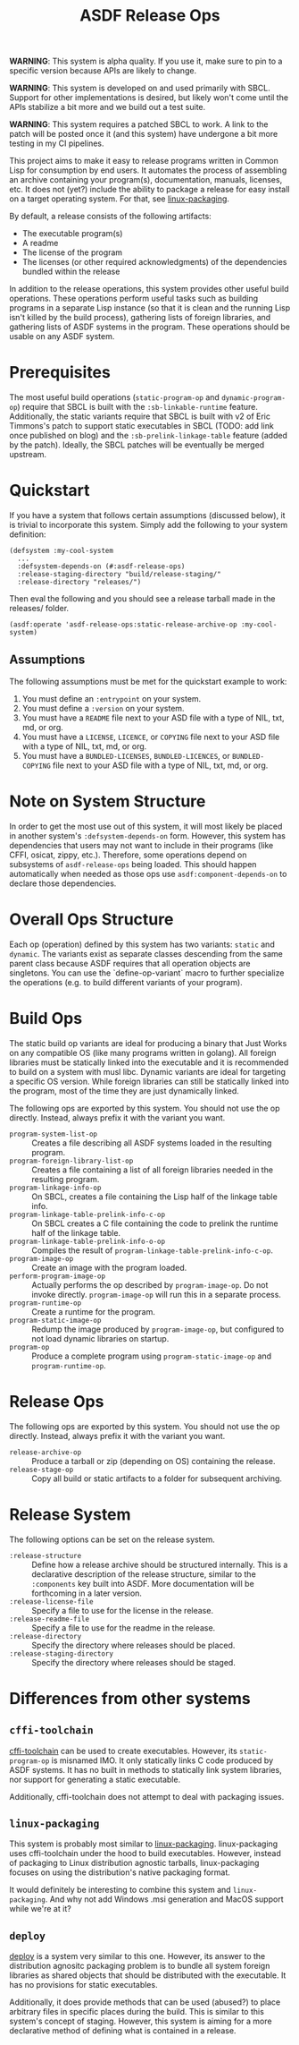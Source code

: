 #+TITLE: ASDF Release Ops

**WARNING**: This system is alpha quality. If you use it, make sure to pin to a
specific version because APIs are likely to change.

**WARNING**: This system is developed on and used primarily with SBCL. Support
for other implementations is desired, but likely won't come until the APIs
stabilize a bit more and we build out a test suite.

**WARNING**: This system requires a patched SBCL to work. A link to the patch
will be posted once it (and this system) have undergone a bit more testing in
my CI pipelines.

This project aims to make it easy to release programs written in Common Lisp
for consumption by end users. It automates the process of assembling an archive
containing your program(s), documentation, manuals, licenses, etc. It does not
(yet?) include the ability to package a release for easy install on a target
operating system. For that, see [[https://gitlab.com/ralt/linux-packaging/][linux-packaging]].

By default, a release consists of the following artifacts:

+ The executable program(s)
+ A readme
+ The license of the program
+ The licenses (or other required acknowledgments) of the dependencies bundled
  within the release

In addition to the release operations, this system provides other useful build
operations. These operations perform useful tasks such as building programs in
a separate Lisp instance (so that it is clean and the running Lisp isn't killed
by the build process), gathering lists of foreign libraries, and gathering
lists of ASDF systems in the program. These operations should be usable on any
ASDF system.

* Prerequisites

  The most useful build operations (=static-program-op= and
  =dynamic-program-op=) require that SBCL is built with the
  =:sb-linkable-runtime= feature. Additionally, the static variants require
  that SBCL is built with v2 of Eric Timmons's patch to support static
  executables in SBCL (TODO: add link once published on blog) and the
  =:sb-prelink-linkage-table= feature (added by the patch). Ideally, the SBCL
  patches will be eventually be merged upstream.

* Quickstart

  If you have a system that follows certain assumptions (discussed below), it
  is trivial to incorporate this system. Simply add the following to your
  system definition:

  #+begin_src common-lisp
    (defsystem :my-cool-system
      ...
      :defsystem-depends-on (#:asdf-release-ops)
      :release-staging-directory "build/release-staging/"
      :release-directory "releases/")
  #+end_src

  Then eval the following and you should see a release tarball made in the
  releases/ folder.

  #+begin_src common-lisp
    (asdf:operate 'asdf-release-ops:static-release-archive-op :my-cool-system)
  #+end_src

** Assumptions

   The following assumptions must be met for the quickstart example to work:

   1. You must define an =:entrypoint= on your system.
   2. You must define a =:version= on your system.
   3. You must have a =README= file next to your ASD file with a type of NIL,
      txt, md, or org.
   4. You must have a =LICENSE=, =LICENCE=, or =COPYING= file next to your ASD
      file with a type of NIL, txt, md, or org.
   5. You must have a =BUNDLED-LICENSES=, =BUNDLED-LICENCES=, or
      =BUNDLED-COPYING= file next to your ASD file with a type of NIL, txt, md,
      or org.

* Note on System Structure

  In order to get the most use out of this system, it will most likely be
  placed in another system's =:defsystem-depends-on= form. However, this system
  has dependencies that users may not want to include in their programs (like
  CFFI, osicat, zippy, etc.). Therefore, some operations depend on subsystems
  of =asdf-release-ops= being loaded. This should happen automatically when
  needed as those ops use =asdf:component-depends-on= to declare those
  dependencies.


* Overall Ops Structure

  Each op (operation) defined by this system has two variants: =static= and
  =dynamic=. The variants exist as separate classes descending from the same
  parent class because ASDF requires that all operation objects are
  singletons. You can use the `define-op-variant` macro to further specialize
  the operations (e.g. to build different variants of your program).

* Build Ops

  The static build op variants are ideal for producing a binary that Just Works
  on any compatible OS (like many programs written in golang). All foreign
  libraries must be statically linked into the executable and it is recommended
  to build on a system with musl libc. Dynamic variants are ideal for targeting
  a specific OS version. While foreign libraries can still be statically linked
  into the program, most of the time they are just dynamically linked.

  The following ops are exported by this system. You should not use the op
  directly. Instead, always prefix it with the variant you want.

  + =program-system-list-op= :: Creates a file describing all ASDF systems
    loaded in the resulting program.
  + =program-foreign-library-list-op= :: Creates a file containing a list of
    all foreign libraries needed in the resulting program.
  + =program-linkage-info-op= :: On SBCL, creates a file containing the Lisp
    half of the linkage table info.
  + =program-linkage-table-prelink-info-c-op= :: On SBCL creates a C file
    containing the code to prelink the runtime half of the linkage table.
  + =program-linkage-table-prelink-info-o-op= :: Compiles the result of
    =program-linkage-table-prelink-info-c-op=.
  + =program-image-op= :: Create an image with the program loaded.
  + =perform-program-image-op= :: Actually performs the op described by
    =program-image-op=. Do not invoke directly. =program-image-op= will run
    this in a separate process.
  + =program-runtime-op= :: Create a runtime for the program.
  + =program-static-image-op= :: Redump the image produced by
    =program-image-op=, but configured to not load dynamic libraries on
    startup.
  + =program-op= :: Produce a complete program using =program-static-image-op=
    and =program-runtime-op=.

* Release Ops

  The following ops are exported by this system. You should not use the op
  directly. Instead, always prefix it with the variant you want.

  + =release-archive-op= :: Produce a tarball or zip (depending on OS)
    containing the release.
  + =release-stage-op= :: Copy all build or static artifacts to a folder for
    subsequent archiving.

* Release System

  The following options can be set on the release system.

  + =:release-structure= :: Define how a release archive should be structured
    internally. This is a declarative description of the release structure,
    similar to the =:components= key built into ASDF. More documentation will
    be forthcoming in a later version.
  + =:release-license-file= :: Specify a file to use for the license in the
    release.
  + =:release-readme-file= :: Specify a file to use for the readme in the
    release.
  + =:release-directory= :: Specify the directory where releases should be
    placed.
  + =:release-staging-directory= :: Specify the directory where releases should
    be staged.

* Differences from other systems

** =cffi-toolchain=

   [[https://github.com/cffi/cffi][cffi-toolchain]] can be used to create executables. However, its
   =static-program-op= is misnamed IMO. It only statically links C code
   produced by ASDF systems. It has no built in methods to statically link
   system libraries, nor support for generating a static executable.

   Additionally, cffi-toolchain does not attempt to deal with packaging issues.

** =linux-packaging=

   This system is probably most similar to [[https://gitlab.com/ralt/linux-packaging/][linux-packaging]]. linux-packaging
   uses cffi-toolchain under the hood to build executables. However, instead of
   packaging to Linux distribution agnostic tarballs, linux-packaging focuses
   on using the distribution's native packaging format.

   It would definitely be interesting to combine this system and
   =linux-packaging=. And why not add Windows .msi generation and MacOS support
   while we're at it?

** =deploy=

   [[https://github.com/Shinmera/deploy][deploy]] is a system very similar to this one. However, its answer to the
   distribution agnositc packaging problem is to bundle all system foreign
   libraries as shared objects that should be distributed with the
   executable. It has no provisions for static executables.

   Additionally, it does provide methods that can be used (abused?) to place
   arbitrary files in specific places during the build. This is similar to this
   system's concept of staging. However, this system is aiming for a more
   declarative method of defining what is contained in a release.
